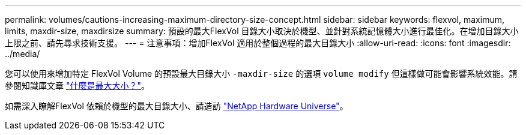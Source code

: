 ---
permalink: volumes/cautions-increasing-maximum-directory-size-concept.html 
sidebar: sidebar 
keywords: flexvol, maximum, limits, maxdir-size, maxdirsize 
summary: 預設的最大FlexVol 目錄大小取決於機型、並針對系統記憶體大小進行最佳化。在增加目錄大小上限之前、請先尋求技術支援。 
---
= 注意事項：增加FlexVol 適用於整個過程的最大目錄大小
:allow-uri-read: 
:icons: font
:imagesdir: ../media/


[role="lead"]
您可以使用來增加特定 FlexVol Volume 的預設最大目錄大小 `-maxdir-size` 的選項 `volume modify` 但這樣做可能會影響系統效能。請參閱知識庫文章 link:https://kb.netapp.com/Advice_and_Troubleshooting/Data_Storage_Software/ONTAP_OS/What_is_maxdirsize["什麼是最大大小？"^]。

如需深入瞭解FlexVol 依賴於機型的最大目錄大小、請造訪 link:https://hwu.netapp.com/["NetApp Hardware Universe"^]。
